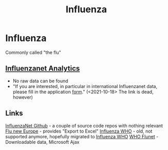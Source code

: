 :PROPERTIES:
:ID:       be9f0fc9-4b3e-4660-afa0-63f7b85c634b
:END:
#+title: Influenza

* Influenza
  Commonly called "the flu"
** [[http://www.influenzanet.info/][Influenzanet Analytics]]
  - No raw data can be found
  - "If you are interested, in particular in international Influenzanet data,
    please fill in the application [[https://www.influenzanet.eu/media/cms_page_media/7/110627-Data_ApplicationForm.pdf][form]]." (<2021-10-18> The link is dead, however)
** Links
   [[https://influenzanet.github.io/][InfluenzaNet Github]] - a couple of source code repos with nothing relevant
   [[https://flunewseurope.org/][Flu new Europe]] - provides "Export to Excel"
   [[https://www.who.int/influenza/][Influenza WHO]] - old, not supported anymore, hopefully migrated to
   [[https://www.who.int/teams/global-influenza-programme][Influenza WHO]]
   [[https://apps.who.int/flumart/Default?ReportNo=12][WHO Flunet]] - Downloadable data, Microsoft Ajax
